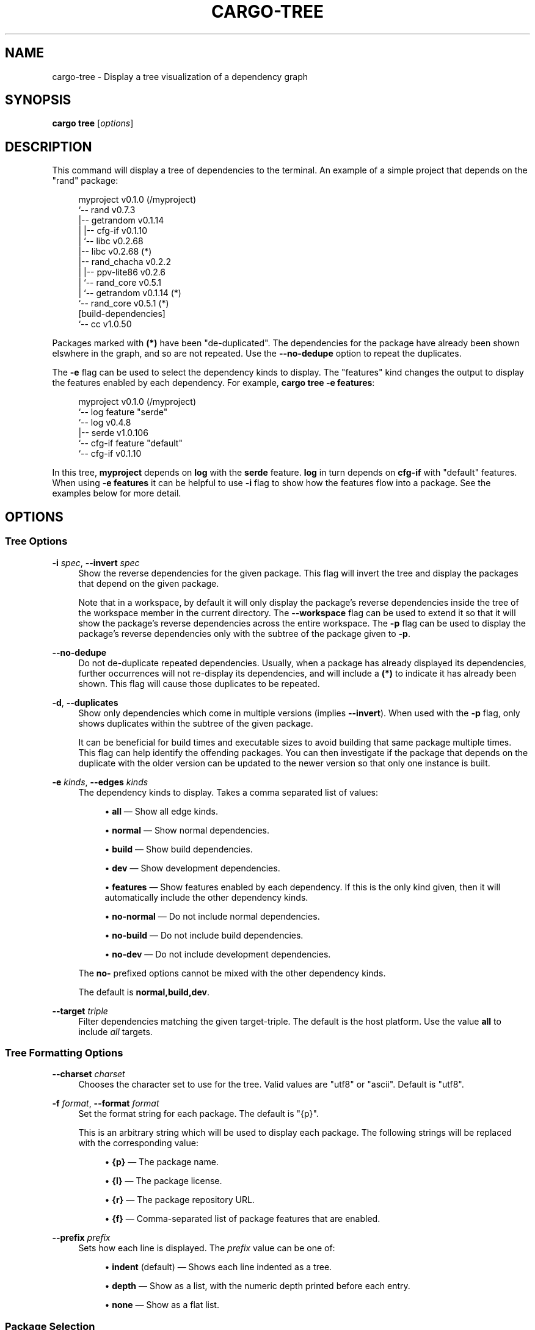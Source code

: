 '\" t
.TH "CARGO\-TREE" "1"
.nh
.ad l
.ss \n[.ss] 0
.SH "NAME"
cargo\-tree \- Display a tree visualization of a dependency graph
.SH "SYNOPSIS"
\fBcargo tree\fR [\fIoptions\fR]
.SH "DESCRIPTION"
This command will display a tree of dependencies to the terminal. An example
of a simple project that depends on the "rand" package:
.sp
.RS 4
.nf
myproject v0.1.0 (/myproject)
`\-\- rand v0.7.3
    |\-\- getrandom v0.1.14
    |   |\-\- cfg\-if v0.1.10
    |   `\-\- libc v0.2.68
    |\-\- libc v0.2.68 (*)
    |\-\- rand_chacha v0.2.2
    |   |\-\- ppv\-lite86 v0.2.6
    |   `\-\- rand_core v0.5.1
    |       `\-\- getrandom v0.1.14 (*)
    `\-\- rand_core v0.5.1 (*)
[build\-dependencies]
`\-\- cc v1.0.50
.fi
.RE
.sp
Packages marked with \fB(*)\fR have been "de\-duplicated". The dependencies for the
package have already been shown elswhere in the graph, and so are not
repeated. Use the \fB\-\-no\-dedupe\fR option to repeat the duplicates.
.sp
The \fB\-e\fR flag can be used to select the dependency kinds to display. The
"features" kind changes the output to display the features enabled by
each dependency. For example, \fBcargo tree \-e features\fR:
.sp
.RS 4
.nf
myproject v0.1.0 (/myproject)
`\-\- log feature "serde"
    `\-\- log v0.4.8
        |\-\- serde v1.0.106
        `\-\- cfg\-if feature "default"
            `\-\- cfg\-if v0.1.10
.fi
.RE
.sp
In this tree, \fBmyproject\fR depends on \fBlog\fR with the \fBserde\fR feature. \fBlog\fR in
turn depends on \fBcfg\-if\fR with "default" features. When using \fB\-e features\fR it
can be helpful to use \fB\-i\fR flag to show how the features flow into a package.
See the examples below for more detail.
.SH "OPTIONS"
.SS "Tree Options"
.sp
\fB\-i\fR \fIspec\fR, 
\fB\-\-invert\fR \fIspec\fR
.RS 4
Show the reverse dependencies for the given package. This flag will invert
the tree and display the packages that depend on the given package.
.sp
Note that in a workspace, by default it will only display the package's
reverse dependencies inside the tree of the workspace member in the current
directory. The \fB\-\-workspace\fR flag can be used to extend it so that it will
show the package's reverse dependencies across the entire workspace. The \fB\-p\fR
flag can be used to display the package's reverse dependencies only with the
subtree of the package given to \fB\-p\fR\&.
.RE
.sp
\fB\-\-no\-dedupe\fR
.RS 4
Do not de\-duplicate repeated dependencies. Usually, when a package has already
displayed its dependencies, further occurrences will not re\-display its
dependencies, and will include a \fB(*)\fR to indicate it has already been shown.
This flag will cause those duplicates to be repeated.
.RE
.sp
\fB\-d\fR, 
\fB\-\-duplicates\fR
.RS 4
Show only dependencies which come in multiple versions (implies \fB\-\-invert\fR).
When used with the \fB\-p\fR flag, only shows duplicates within the subtree of the
given package.
.sp
It can be beneficial for build times and executable sizes to avoid building
that same package multiple times. This flag can help identify the offending
packages. You can then investigate if the package that depends on the
duplicate with the older version can be updated to the newer version so that
only one instance is built.
.RE
.sp
\fB\-e\fR \fIkinds\fR, 
\fB\-\-edges\fR \fIkinds\fR
.RS 4
The dependency kinds to display. Takes a comma separated list of values:
.sp
.RS 4
\h'-04'\(bu\h'+02'\fBall\fR \[em] Show all edge kinds.
.RE
.sp
.RS 4
\h'-04'\(bu\h'+02'\fBnormal\fR \[em] Show normal dependencies.
.RE
.sp
.RS 4
\h'-04'\(bu\h'+02'\fBbuild\fR \[em] Show build dependencies.
.RE
.sp
.RS 4
\h'-04'\(bu\h'+02'\fBdev\fR \[em] Show development dependencies.
.RE
.sp
.RS 4
\h'-04'\(bu\h'+02'\fBfeatures\fR \[em] Show features enabled by each dependency. If this is the only
kind given, then it will automatically include the other dependency kinds.
.RE
.sp
.RS 4
\h'-04'\(bu\h'+02'\fBno\-normal\fR \[em] Do not include normal dependencies.
.RE
.sp
.RS 4
\h'-04'\(bu\h'+02'\fBno\-build\fR \[em] Do not include build dependencies.
.RE
.sp
.RS 4
\h'-04'\(bu\h'+02'\fBno\-dev\fR \[em] Do not include development dependencies.
.RE
.sp
The \fBno\-\fR prefixed options cannot be mixed with the other dependency kinds.
.sp
The default is \fBnormal,build,dev\fR\&.
.RE
.sp
\fB\-\-target\fR \fItriple\fR
.RS 4
Filter dependencies matching the given target\-triple. The default is the host
platform. Use the value \fBall\fR to include \fIall\fR targets.
.RE
.SS "Tree Formatting Options"
.sp
\fB\-\-charset\fR \fIcharset\fR
.RS 4
Chooses the character set to use for the tree. Valid values are "utf8" or
"ascii". Default is "utf8".
.RE
.sp
\fB\-f\fR \fIformat\fR, 
\fB\-\-format\fR \fIformat\fR
.RS 4
Set the format string for each package. The default is "{p}".
.sp
This is an arbitrary string which will be used to display each package. The following
strings will be replaced with the corresponding value:
.sp
.RS 4
\h'-04'\(bu\h'+02'\fB{p}\fR \[em] The package name.
.RE
.sp
.RS 4
\h'-04'\(bu\h'+02'\fB{l}\fR \[em] The package license.
.RE
.sp
.RS 4
\h'-04'\(bu\h'+02'\fB{r}\fR \[em] The package repository URL.
.RE
.sp
.RS 4
\h'-04'\(bu\h'+02'\fB{f}\fR \[em] Comma\-separated list of package features that are enabled.
.RE
.RE
.sp
\fB\-\-prefix\fR \fIprefix\fR
.RS 4
Sets how each line is displayed. The \fIprefix\fR value can be one of:
.sp
.RS 4
\h'-04'\(bu\h'+02'\fBindent\fR (default) \[em] Shows each line indented as a tree.
.RE
.sp
.RS 4
\h'-04'\(bu\h'+02'\fBdepth\fR \[em] Show as a list, with the numeric depth printed before each entry.
.RE
.sp
.RS 4
\h'-04'\(bu\h'+02'\fBnone\fR \[em] Show as a flat list.
.RE
.RE
.SS "Package Selection"
By default, when no package selection options are given, the packages selected
depend on the selected manifest file (based on the current working directory if
\fB\-\-manifest\-path\fR is not given). If the manifest is the root of a workspace then
the workspaces default members are selected, otherwise only the package defined
by the manifest will be selected.
.sp
The default members of a workspace can be set explicitly with the
\fBworkspace.default\-members\fR key in the root manifest. If this is not set, a
virtual workspace will include all workspace members (equivalent to passing
\fB\-\-workspace\fR), and a non\-virtual workspace will include only the root crate itself.
.sp
\fB\-p\fR \fIspec\fR\&..., 
\fB\-\-package\fR \fIspec\fR\&...
.RS 4
Display only the specified packages. See \fBcargo\-pkgid\fR(1) for the
SPEC format. This flag may be specified multiple times.
.RE
.sp
\fB\-\-workspace\fR
.RS 4
Display all members in the workspace.
.RE
.sp
\fB\-\-exclude\fR \fISPEC\fR\&...
.RS 4
Exclude the specified packages. Must be used in conjunction with the
\fB\-\-workspace\fR flag. This flag may be specified multiple times.
.RE
.SS "Manifest Options"
.sp
\fB\-\-manifest\-path\fR \fIpath\fR
.RS 4
Path to the \fBCargo.toml\fR file. By default, Cargo searches for the
\fBCargo.toml\fR file in the current directory or any parent directory.
.RE
.sp
\fB\-\-frozen\fR, 
\fB\-\-locked\fR
.RS 4
Either of these flags requires that the \fBCargo.lock\fR file is
up\-to\-date. If the lock file is missing, or it needs to be updated, Cargo will
exit with an error. The \fB\-\-frozen\fR flag also prevents Cargo from
attempting to access the network to determine if it is out\-of\-date.
.sp
These may be used in environments where you want to assert that the
\fBCargo.lock\fR file is up\-to\-date (such as a CI build) or want to avoid network
access.
.RE
.sp
\fB\-\-offline\fR
.RS 4
Prevents Cargo from accessing the network for any reason. Without this
flag, Cargo will stop with an error if it needs to access the network and
the network is not available. With this flag, Cargo will attempt to
proceed without the network if possible.
.sp
Beware that this may result in different dependency resolution than online
mode. Cargo will restrict itself to crates that are downloaded locally, even
if there might be a newer version as indicated in the local copy of the index.
See the \fBcargo\-fetch\fR(1) command to download dependencies before going
offline.
.sp
May also be specified with the \fBnet.offline\fR \fIconfig value\fR <https://doc.rust\-lang.org/cargo/reference/config.html>\&.
.RE
.SS "Feature Selection"
The feature flags allow you to control the enabled features for the "current"
package. The "current" package is the package in the current directory, or the
one specified in \fB\-\-manifest\-path\fR\&. If running in the root of a virtual
workspace, then the default features are selected for all workspace members,
or all features if \fB\-\-all\-features\fR is specified.
.sp
When no feature options are given, the \fBdefault\fR feature is activated for
every selected package.
.sp
\fB\-\-features\fR \fIfeatures\fR
.RS 4
Space or comma separated list of features to activate. These features only
apply to the current directory's package. Features of direct dependencies
may be enabled with \fB<dep\-name>/<feature\-name>\fR syntax. This flag may be
specified multiple times, which enables all specified features.
.RE
.sp
\fB\-\-all\-features\fR
.RS 4
Activate all available features of all selected packages.
.RE
.sp
\fB\-\-no\-default\-features\fR
.RS 4
Do not activate the \fBdefault\fR feature of the current directory's package.
.RE
.SS "Display Options"
.sp
\fB\-v\fR, 
\fB\-\-verbose\fR
.RS 4
Use verbose output. May be specified twice for "very verbose" output which
includes extra output such as dependency warnings and build script output.
May also be specified with the \fBterm.verbose\fR
\fIconfig value\fR <https://doc.rust\-lang.org/cargo/reference/config.html>\&.
.RE
.sp
\fB\-q\fR, 
\fB\-\-quiet\fR
.RS 4
No output printed to stdout.
.RE
.sp
\fB\-\-color\fR \fIwhen\fR
.RS 4
Control when colored output is used. Valid values:
.sp
.RS 4
\h'-04'\(bu\h'+02'\fBauto\fR (default): Automatically detect if color support is available on the
terminal.
.RE
.sp
.RS 4
\h'-04'\(bu\h'+02'\fBalways\fR: Always display colors.
.RE
.sp
.RS 4
\h'-04'\(bu\h'+02'\fBnever\fR: Never display colors.
.RE
.sp
May also be specified with the \fBterm.color\fR
\fIconfig value\fR <https://doc.rust\-lang.org/cargo/reference/config.html>\&.
.RE
.SS "Common Options"
.sp
\fB+\fR\fItoolchain\fR
.RS 4
If Cargo has been installed with rustup, and the first argument to \fBcargo\fR
begins with \fB+\fR, it will be interpreted as a rustup toolchain name (such
as \fB+stable\fR or \fB+nightly\fR).
See the \fIrustup documentation\fR <https://github.com/rust\-lang/rustup/>
for more information about how toolchain overrides work.
.RE
.sp
\fB\-h\fR, 
\fB\-\-help\fR
.RS 4
Prints help information.
.RE
.sp
\fB\-Z\fR \fIflag\fR
.RS 4
Unstable (nightly\-only) flags to Cargo. Run \fBcargo \-Z help\fR for details.
.RE
.SH "ENVIRONMENT"
See \fIthe reference\fR <https://doc.rust\-lang.org/cargo/reference/environment\-variables.html> for
details on environment variables that Cargo reads.
.SH "EXIT STATUS"
.sp
.RS 4
\h'-04'\(bu\h'+02'\fB0\fR: Cargo succeeded.
.RE
.sp
.RS 4
\h'-04'\(bu\h'+02'\fB101\fR: Cargo failed to complete.
.RE
.SH "EXAMPLES"
.sp
.RS 4
\h'-04' 1.\h'+01'Display the tree for the package in the current directory:
.sp
.RS 4
.nf
cargo tree
.fi
.RE
.RE
.sp
.RS 4
\h'-04' 2.\h'+01'Display all the packages that depend on the \fBsyn\fR package:
.sp
.RS 4
.nf
cargo tree \-i syn
.fi
.RE
.RE
.sp
.RS 4
\h'-04' 3.\h'+01'Show the features enabled on each package:
.sp
.RS 4
.nf
cargo tree \-\-format "{p} {f}"
.fi
.RE
.RE
.sp
.RS 4
\h'-04' 4.\h'+01'Show all packages that are built multiple times. This can happen if multiple
semver\-incompatible versions appear in the tree (like 1.0.0 and 2.0.0).
.sp
.RS 4
.nf
cargo tree \-d
.fi
.RE
.RE
.sp
.RS 4
\h'-04' 5.\h'+01'Explain why features are enabled for the \fBsyn\fR package:
.sp
.RS 4
.nf
cargo tree \-e features \-i syn
.fi
.RE
.sp
The \fB\-e features\fR flag is used to show features. The \fB\-i\fR flag is used to
invert the graph so that it displays the packages that depend on \fBsyn\fR\&. An
example of what this would display:
.sp
.RS 4
.nf
syn v1.0.17
|\-\- syn feature "clone\-impls"
|   `\-\- syn feature "default"
|       `\-\- rustversion v1.0.2
|           `\-\- rustversion feature "default"
|               `\-\- myproject v0.1.0 (/myproject)
|                   `\-\- myproject feature "default" (command\-line)
|\-\- syn feature "default" (*)
|\-\- syn feature "derive"
|   `\-\- syn feature "default" (*)
|\-\- syn feature "full"
|   `\-\- rustversion v1.0.2 (*)
|\-\- syn feature "parsing"
|   `\-\- syn feature "default" (*)
|\-\- syn feature "printing"
|   `\-\- syn feature "default" (*)
|\-\- syn feature "proc\-macro"
|   `\-\- syn feature "default" (*)
`\-\- syn feature "quote"
    |\-\- syn feature "printing" (*)
    `\-\- syn feature "proc\-macro" (*)
.fi
.RE
.sp
To read this graph, you can follow the chain for each feature from the root
to see why it is included. For example, the "full" feature is added by the
\fBrustversion\fR crate which is included from \fBmyproject\fR (with the default
features), and \fBmyproject\fR is the package selected on the command\-line. All
of the other \fBsyn\fR features are added by the "default" feature ("quote" is
added by "printing" and "proc\-macro", both of which are default features).
.sp
If you're having difficulty cross\-referencing the de\-duplicated \fB(*)\fR
entries, try with the \fB\-\-no\-dedupe\fR flag to get the full output.
.RE
.SH "SEE ALSO"
\fBcargo\fR(1), \fBcargo\-metadata\fR(1)
